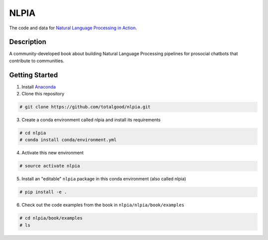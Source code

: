 NLPIA
=====

The code and data for `Natural Language Processing in
Action <https://www.manning.com/books/natural-language-processing-in-action>`__.

Description
~~~~~~~~~~~

A community-developed book about building Natural Language Processing
pipelines for prosocial chatbots that contribute to communities.

Getting Started
~~~~~~~~~~~~~~~

1. Install `Anaconda <https://docs.anaconda.com/anaconda/install/>`__

2. Clone this repository

.. code:: bash

    # git clone https://github.com/totalgood/nlpia.git

3. Create a conda environment called nlpia and install its requirements

.. code:: bash

    # cd nlpia
    # conda install conda/environment.yml

4. Activate this new environment

.. code:: bash

    # source activate nlpia

5. Install an "editable" ``nlpia`` package in this conda environment
   (also called nlpia)

.. code:: bash

    # pip install -e .

6. Check out the code examples from the book in
   ``nlpia/nlpia/book/examples``

.. code:: bash

    # cd nlpia/book/examples
    # ls
